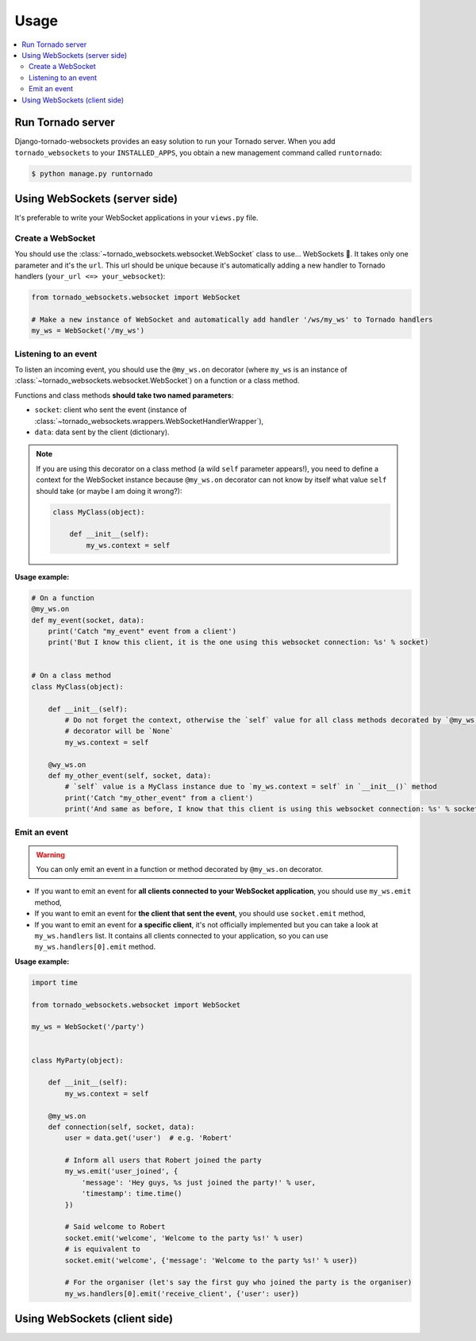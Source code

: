Usage
=====

.. contents::
    :local:
    :backlinks: none

Run Tornado server
------------------

Django-tornado-websockets provides an easy solution to run your Tornado server. When you add ``tornado_websockets``
to your ``INSTALLED_APPS``, you obtain a new management command called ``runtornado``:

.. code-block:: bash

    $ python manage.py runtornado

Using WebSockets (server side)
------------------------------

It's preferable to write your WebSocket applications in your ``views.py`` file.

Create a WebSocket
^^^^^^^^^^^^^^^^^^

You should use the :class:`~tornado_websockets.websocket.WebSocket` class to use... WebSockets 🤔.
It takes only one parameter and it's the ``url``. This url should be unique because it's automatically adding a new
handler to Tornado handlers (``your_url <=> your_websocket``):

.. code-block:: python

    from tornado_websockets.websocket import WebSocket

    # Make a new instance of WebSocket and automatically add handler '/ws/my_ws' to Tornado handlers
    my_ws = WebSocket('/my_ws')

Listening to an event
^^^^^^^^^^^^^^^^^^^^^

To listen an incoming event, you should use the ``@my_ws.on`` decorator (where ``my_ws`` is an instance of
:class:`~tornado_websockets.websocket.WebSocket`) on a function or a class method.

Functions and class methods **should take two named parameters**:

- ``socket``: client who sent the event (instance of :class:`~tornado_websockets.wrappers.WebSocketHandlerWrapper`),
- ``data``: data sent by the client (dictionary).

.. note::
    If you are using this decorator on a class method (a wild ``self`` parameter appears!), you need to define a
    context for the WebSocket instance because ``@my_ws.on`` decorator can not know by itself what value ``self``
    should take (or maybe I am doing it wrong?):

    .. code-block:: python

        class MyClass(object):

            def __init__(self):
                my_ws.context = self

**Usage example:**

.. code-block:: python

    # On a function
    @my_ws.on
    def my_event(socket, data):
        print('Catch "my_event" event from a client')
        print('But I know this client, it is the one using this websocket connection: %s' % socket)


    # On a class method
    class MyClass(object):

        def __init__(self):
            # Do not forget the context, otherwise the `self` value for all class methods decorated by `@my_ws.on`
            # decorator will be `None`
            my_ws.context = self

        @wy_ws.on
        def my_other_event(self, socket, data):
            # `self` value is a MyClass instance due to `my_ws.context = self` in `__init__()` method
            print('Catch "my_other_event" from a client')
            print('And same as before, I know that this client is using this websocket connection: %s' % socket)

Emit an event
^^^^^^^^^^^^^

.. warning::
    You can only emit an event in a function or method decorated by ``@my_ws.on`` decorator.

- If you want to emit an event for **all clients connected to your WebSocket application**, you should use ``my_ws.emit`` method,
- If you want to emit an event for **the client that sent the event**, you should use ``socket.emit`` method,
- If you want to emit an event for **a specific client**, it's not officially implemented but you can take a look at ``my_ws.handlers`` list. It contains all clients connected to your application, so you can use ``my_ws.handlers[0].emit`` method.

**Usage example:**

.. code-block:: python

    import time

    from tornado_websockets.websocket import WebSocket

    my_ws = WebSocket('/party')


    class MyParty(object):

        def __init__(self):
            my_ws.context = self

        @my_ws.on
        def connection(self, socket, data):
            user = data.get('user')  # e.g. 'Robert'

            # Inform all users that Robert joined the party
            my_ws.emit('user_joined', {
                'message': 'Hey guys, %s just joined the party!' % user,
                'timestamp': time.time()
            })

            # Said welcome to Robert
            socket.emit('welcome', 'Welcome to the party %s!' % user)
            # is equivalent to
            socket.emit('welcome', {'message': 'Welcome to the party %s!' % user})

            # For the organiser (let's say the first guy who joined the party is the organiser)
            my_ws.handlers[0].emit('receive_client', {'user': user})

Using WebSockets (client side)
------------------------------

.. todo:: Develop a JavaScript library/wrapper and write this section.

